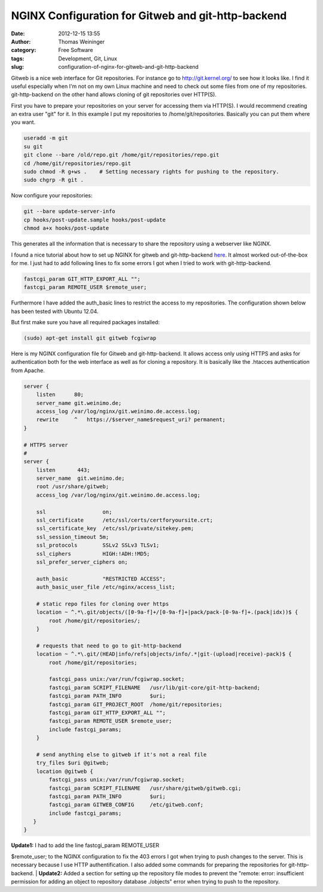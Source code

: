 NGINX Configuration for Gitweb and git-http-backend
###################################################
:date: 2012-12-15 13:55
:author: Thomas Weininger
:category: Free Software
:tags: Development, Git, Linux
:slug: configuration-of-nginx-for-gitweb-and-git-http-backend

Gitweb is a nice web interface for Git repositories. For instance go
to \ http://git.kernel.org/ to see how it looks like. I find it useful
especially when I'm not on my own Linux machine and need to check out
some files from one of my repositories. git-http-backend on the other
hand allows cloning of git repositories over HTTP(S).

First you have to prepare your repositories on your server for accessing
them via HTTP(S). I would recommend creating an extra user "git" for it.
In this example I put my repositories to /home/git/repositories.
Basically you can put them where you want.

.. code:: sh

    useradd -m git
    su git
    git clone --bare /old/repo.git /home/git/repositories/repo.git
    cd /home/git/repositories/repo.git
    sudo chmod -R g+ws .    # Setting necessary rights for pushing to the repository.
    sudo chgrp -R git .

Now configure your repositories:

.. code:: sh

    git --bare update-server-info
    cp hooks/post-update.sample hooks/post-update
    chmod a+x hooks/post-update

This generates all the information that is necessary to share the
repository using a webserver like NGINX.

I found a nice tutorial about how to set up NGINX for gitweb and
git-http-backend `here`_. It almost worked out-of-the-box for me. I just
had to add following lines to fix some errors I got when I tried to work
with git-http-backend.

.. code:: text

    fastcgi_param GIT_HTTP_EXPORT_ALL "";
    fastcgi_param REMOTE_USER $remote_user;

Furthermore I have added the auth\_basic lines to restrict the access to
my repositories. The configuration shown below has been tested with
Ubuntu 12.04.

But first make sure you have all required packages installed:

.. code:: text

    (sudo) apt-get install git gitweb fcgiwrap

Here is my NGINX configuration file for Gitweb and git-http-backend. It
allows access only using HTTPS and asks for authentication both for the
web interface as well as for cloning a repository. It is basically like
the .htacces authentication from Apache.

.. code:: text

    server {
        listen      80;
        server_name git.weinimo.de;
        access_log /var/log/nginx/git.weinimo.de.access.log;
        rewrite     ^   https://$server_name$request_uri? permanent;
    }

    # HTTPS server
    #
    server {
        listen       443;
        server_name  git.weinimo.de;
        root /usr/share/gitweb;
        access_log /var/log/nginx/git.weinimo.de.access.log;

        ssl                  on;
        ssl_certificate      /etc/ssl/certs/certforyoursite.crt;
        ssl_certificate_key  /etc/ssl/private/sitekey.pem;
        ssl_session_timeout 5m;
        ssl_protocols        SSLv2 SSLv3 TLSv1;
        ssl_ciphers          HIGH:!ADH:!MD5;
        ssl_prefer_server_ciphers on;

        auth_basic           "RESTRICTED ACCESS";
        auth_basic_user_file /etc/nginx/access_list;

        # static repo files for cloning over https
        location ~ ^.*\.git/objects/([0-9a-f]+/[0-9a-f]+|pack/pack-[0-9a-f]+.(pack|idx))$ {
            root /home/git/repositories/;
        }

        # requests that need to go to git-http-backend
        location ~ ^.*\.git/(HEAD|info/refs|objects/info/.*|git-(upload|receive)-pack)$ {
            root /home/git/repositories;

            fastcgi_pass unix:/var/run/fcgiwrap.socket;
            fastcgi_param SCRIPT_FILENAME   /usr/lib/git-core/git-http-backend;
            fastcgi_param PATH_INFO         $uri;
            fastcgi_param GIT_PROJECT_ROOT  /home/git/repositories;
            fastcgi_param GIT_HTTP_EXPORT_ALL "";
            fastcgi_param REMOTE_USER $remote_user;
            include fastcgi_params;
        }

        # send anything else to gitweb if it's not a real file
        try_files $uri @gitweb;
        location @gitweb {
            fastcgi_pass unix:/var/run/fcgiwrap.socket;
            fastcgi_param SCRIPT_FILENAME   /usr/share/gitweb/gitweb.cgi;
            fastcgi_param PATH_INFO         $uri;
            fastcgi_param GITWEB_CONFIG     /etc/gitweb.conf;
            include fastcgi_params;
       }
    }

 

| **Update1:** I had to add the line fastcgi\_param REMOTE\_USER
$remote\_user; to the NGINX configuration to fix the 403 errors I got
when trying to push changes to the server. This is necessary because I
use HTTP authentification. I also added some commands for preparing the
repositories for git-http-backend.
|  **Update2:** Added a section for setting up the repository file modes
to prevent the "remote: error: insufficient permission for adding an
object to repository database ./objects" error when trying to push to
the repository.

.. _here: http://eatabrick.org/20120126_gitweb_nginx.html
